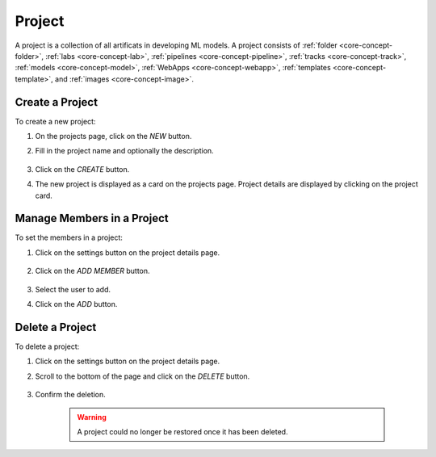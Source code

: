 ##########
Project
##########

A project is a collection of all artificats in developing ML models.
A project consists of :ref:`folder <core-concept-folder>`,
:ref:`labs <core-concept-lab>`,
:ref:`pipelines <core-concept-pipeline>`,
:ref:`tracks <core-concept-track>`,
:ref:`models <core-concept-model>`,
:ref:`WebApps <core-concept-webapp>`,
:ref:`templates <core-concept-template>`, and
:ref:`images <core-concept-image>`.

Create a Project
================

To create a new project:

#) On the projects page, click on the *NEW* button.
#) Fill in the project name and optionally the description.

    .. image:: /_static/imgs/user/project/add_project_1.png
        :width: 600

#) Click on the *CREATE* button.
#) The new project is displayed as a card on the projects page. Project details are displayed by clicking on the project card.

    .. image:: /_static/imgs/user/project/add_project_2.png
        :width: 600

    .. image:: /_static/imgs/user/project/add_project_3.png
        :width: 600

Manage Members in a Project
===========================

To set the members in a project:

#) Click on the settings button on the project details page.

    .. image:: /_static/imgs/user/project/set_project_member_1.png
        :width: 600
    
#) Click on the *ADD MEMBER* button.

    .. image:: /_static/imgs/user/project/set_project_member_2.png
        :width: 480

#) Select the user to add.
#) Click on the `ADD` button.

    .. image:: /_static/imgs/user/project/set_project_member_3.png
        :width: 300

Delete a Project
================

To delete a project:

#) Click on the settings button on the project details page.
#) Scroll to the bottom of the page and click on the *DELETE* button.

    .. image:: /_static/imgs/user/project/del_project_1.png
        :width: 600

#) Confirm the deletion.
    
    .. warning:: A project could no longer be restored once it has been deleted.
